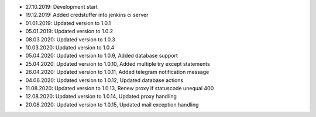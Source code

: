 - 27.10.2019: Development start
- 19.12.2019: Added credstuffer into jenkins ci server
- 01.01.2019: Updated version to 1.0.1
- 05.01.2019: Updated version to 1.0.2
- 08.03.2020: Updated version to 1.0.3
- 10.03.2020: Updated version to 1.0.4
- 05.04.2020: Updated version to 1.0.9,  Added database support
- 25.04.2020: Updated version to 1.0.10, Added multiple try except statements
- 26.04.2020: Updated version to 1.0.11, Added telegram notification message
- 04.06.2020: Updated version to 1.0.12, Updated database actions
- 11.08.2020: Updated version to 1.0.13, Renew proxy if statuscode unequal 400
- 12.08.2020: Updated version to 1.0.14, Updated proxy handling
- 20.08.2020: Updated version to 1.0.15, Updated mail exception handling
